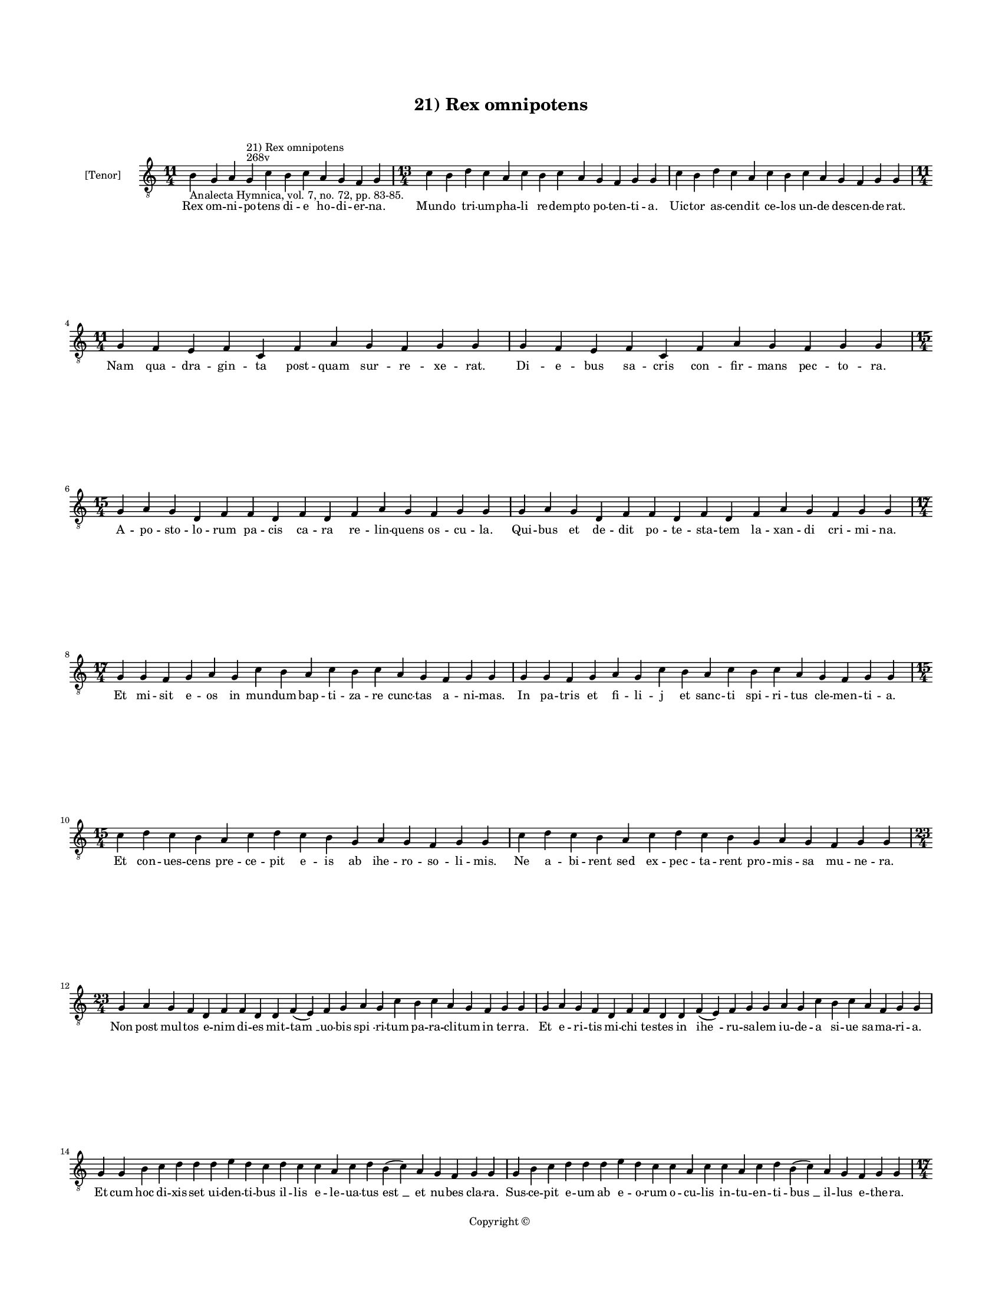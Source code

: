 
\version "2.14.2"
% automatically converted from 21_Rex_omnipotens.xml

\header {
    encodingsoftware = "Sibelius 6.2"
    tagline = "Sibelius 6.2"
    encodingdate = "2015-04-22"
    copyright = "Copyright © "
    title = "21) Rex omnipotens"
    }

#(set-global-staff-size 11.9501574803)
\paper {
    paper-width = 21.59\cm
    paper-height = 27.94\cm
    top-margin = 2.0\cm
    bottom-margin = 1.5\cm
    left-margin = 1.5\cm
    right-margin = 1.5\cm
    between-system-space = 2.1\cm
    page-top-space = 1.28\cm
    }
\layout {
    \context { \Score
        autoBeaming = ##f
        }
    }
PartPOneVoiceOne =  \relative b {
    \clef "treble_8" \key c \major \time 11/4 \pageBreak | % 1
    b4 -"Analecta Hymnica, vol. 7, no. 72, pp. 83-85." g4 a4 g4 ^"268v"
    ^"21) Rex omnipotens" c4 b4 c4 a4 g4 f4 g4 | % 2
    \time 13/4  c4 b4 d4 c4 a4 c4 b4 c4 a4 g4 f4 g4 g4 | % 3
    c4 b4 d4 c4 a4 c4 b4 c4 a4 g4 f4 g4 g4 \break | % 4
    \time 11/4  g4 f4 e4 f4 c4 f4 a4 g4 f4 g4 g4 | % 5
    g4 f4 e4 f4 c4 f4 a4 g4 f4 g4 g4 \break | % 6
    \time 15/4  g4 a4 g4 d4 f4 f4 d4 f4 d4 f4 a4 g4 f4 g4 g4 | % 7
    g4 a4 g4 d4 f4 f4 d4 f4 d4 f4 a4 g4 f4 g4 g4 \break | % 8
    \time 17/4  g4 g4 f4 g4 a4 g4 c4 b4 a4 c4 b4 c4 a4 g4 f4 g4 g4 | % 9
    g4 g4 f4 g4 a4 g4 c4 b4 a4 c4 b4 c4 a4 g4 f4 g4 g4 \break |
    \barNumberCheck #10
    \time 15/4  c4 d4 c4 b4 a4 c4 d4 c4 b4 g4 a4 g4 f4 g4 g4 | % 11
    c4 d4 c4 b4 a4 c4 d4 c4 b4 g4 a4 g4 f4 g4 g4 \break | % 12
    \time 23/4  g4 a4 g4 f4 d4 f4 f4 d4 d4 f4 ( e4 ) f4 g4 a4 g4 c4 b4 c4
    a4 g4 f4 g4 g4 | % 13
    g4 a4 g4 f4 d4 f4 f4 d4 d4 f4 ( e4 ) f4 g4 g4 a4 g4 c4 b4 c4 a4 f4 g4
    g4 \break | % 14
    g4 g4 b4 c4 d4 d4 d4 e4 d4 c4 d4 c4 c4 a4 c4 d4 b4 ( c4 ) a4 g4 f4 g4
    g4 | % 15
    g4 b4 c4 d4 d4 d4 e4 d4 c4 c4 a4 c4 c4 a4 c4 d4 b4 ( c4 ) a4 g4 f4 g4
    g4 \pageBreak | % 16
    \time 17/4  c4 b4 a4 c4 g4 c4 b4 a4 c4 d4 d4 d4 e4 d4 c4 d4 d4 | % 17
    \time 16/4  c4 b4 a4 c4 g4 c4 b4 a4 c4 d4 d4 e4 d4 c4 d4 d4 \break | % 18
    \time 19/4  d4 e4 d4 c4 e4 f4 e4 d4 c4 e4 c4 e4 d4 f4 e4 d4 c4 d4 d4
    | % 19
    d4 e4 d4 c4 e4 f4 e4 d4 c4 -"There is an \"et\" here in the
    manuscript, but no note for it. In the reference text, there is no
    \"et\". I have treated it as a mistake, as a result." \sustainOff e4 c4
    e4 d4 f4 e4 d4 c4 d4 d4 \break | \barNumberCheck #20
    \time 23/4  c4 a4 c4 b4 c4 a4 g4 a4 ( f4 \sustainOff ) f4 f4 a4 c4 b4
    a4 c4 g4 g4 a4 g4 f4 g4 g4 | % 21
    c4 a4 c4 b4 c4 a4 g4 a4 ( g4 \sustainOff ) f4 f4 a4 c4 b4 a4 c4 g4 a4
    g4 g4 f4 g4 g4 \break | % 22
    \time 13/4  g4 d'4 d4 e4 d4 c4 d4 c4 b4 a4 c4 d4 d4 | % 23
    \time 20/4  g,4 d'4 d4 e4 -"(reuehis)" d4 c4 d4 c4 b4 a4 c4 d4 c4 b4
    c4 a4 g4 f4 g4 g4 \break | % 24
    \time 13/4  g4 d'4 d4 e4 d4 c4 d4 c4 b4 a4 c4 d4 d4 | % 25
    \time 20/4  g,4 d'4 d4 e4 d4 c4 d4 c4 b4 a4 c4 d4 c4 b4 c4 a4 g4 f4
    g4 g4 \break | % 26
    \time 17/4  f4 a4 c4 b4 c4 d4 c4 a4 a4 ( g4 ) f4 a4 a4 a4 ( c4 \mark
    \markup { \musicglyph #"scripts.coda" } g4 ) g4 \bar "|."
    }

PartPOneVoiceOneLyricsOne =  \lyricmode { Rex om -- ni -- po -- tens di
    -- e ho -- di -- er -- na. Mun -- do tri -- um -- pha -- li re --
    dem -- pto po -- ten -- ti -- a. Uic -- tor as -- cen -- dit ce --
    los un -- de des -- cen -- de -- rat. Nam qua -- dra -- gin -- ta
    post -- quam sur -- re -- xe -- rat. Di -- e -- bus sa -- cris con
    -- fir -- mans pec -- to -- ra. A -- po -- sto -- lo -- rum pa --
    cis ca -- ra re -- lin -- quens os -- cu -- la. Qui -- bus et de --
    dit po -- te -- sta -- tem la -- xan -- di cri -- mi -- na. Et mi --
    sit e -- os in mun -- dum bap -- ti -- za -- re cunc -- tas a -- ni
    -- mas. In pa -- tris et fi -- li -- j et sanc -- ti spi -- ri --
    tus cle -- men -- ti -- a. Et con -- ues -- cens pre -- ce -- pit e
    -- is ab ihe -- ro -- so -- li -- mis. Ne a -- bi -- rent sed ex --
    pec -- ta -- rent pro -- mis -- sa mu -- ne -- ra. Non post mul --
    tos e -- nim di -- es mit -- "tam " __ uo -- bis "spi " -- ri -- tum
    pa -- ra -- cli -- tum in ter -- ra. Et e -- ri -- tis mi -- chi te
    -- stes in "ihe " -- ru -- sa -- lem iu -- de -- a si -- ue sa -- ma
    -- ri -- a. Et cum hoc di -- xis -- set ui -- den -- ti -- bus il --
    lis e -- le -- ua -- tus "est " __ et nu -- bes cla -- ra. Sus -- ce
    -- pit e -- um ab e -- o -- rum o -- cu -- lis in -- tu -- en -- ti
    -- "bus " __ il -- lus e -- the -- ra. Ec -- ce ste -- re -- re a --
    mic -- ti du -- o ui -- rim in -- ue -- ste al -- ta. Jux -- ta di
    -- cen -- tes quid ad -- mi -- ra -- mi -- ni ce -- lo -- rum al --
    ta. Ihe -- sus e -- nim hic qui as -- sum -- ptus est a no -- bis ad
    pa -- tris dex -- te -- ram. Ut as -- cen -- dit i -- ta ue -- ni --
    et que -- rens ta -- len -- ti com -- mis -- si "lu " -- cra. O de
    -- us po -- li ma -- ris "ar " -- ui ho -- mi -- nem quem cre -- a
    -- sti quem frau -- de sub -- do -- la. Ho -- stis ex -- pu -- lit
    pa -- ra -- "dy " -- so et cap -- ti -- ua -- tum se -- cum di --
    xit ad tar -- ta -- ra. San -- gui -- ne pro -- pri -- o quem re --
    de -- mi -- sti de -- us. Il -- luc et re -- ne -- his un -- de pri
    -- us cor -- ru -- it pa -- ra -- di -- si gau -- di -- a. Ju -- dex
    cum ue -- ne -- ris iu -- di -- ca -- re se -- cu -- lum. Da no --
    bis pe -- ti -- mus sem -- pi -- ter -- na gau -- di -- a. in sanc
    -- to -- rum pa -- tri -- a. In qua ti -- bi de can -- te -- mus "om
    " -- nes al -- le -- "lu " -- ya. }

% The score definition
\new Staff <<
    \set Staff.instrumentName = "[Tenor]"
    \context Staff << 
        \context Voice = "PartPOneVoiceOne" { \PartPOneVoiceOne }
        \new Lyrics \lyricsto "PartPOneVoiceOne" \PartPOneVoiceOneLyricsOne
        >>
    >>

